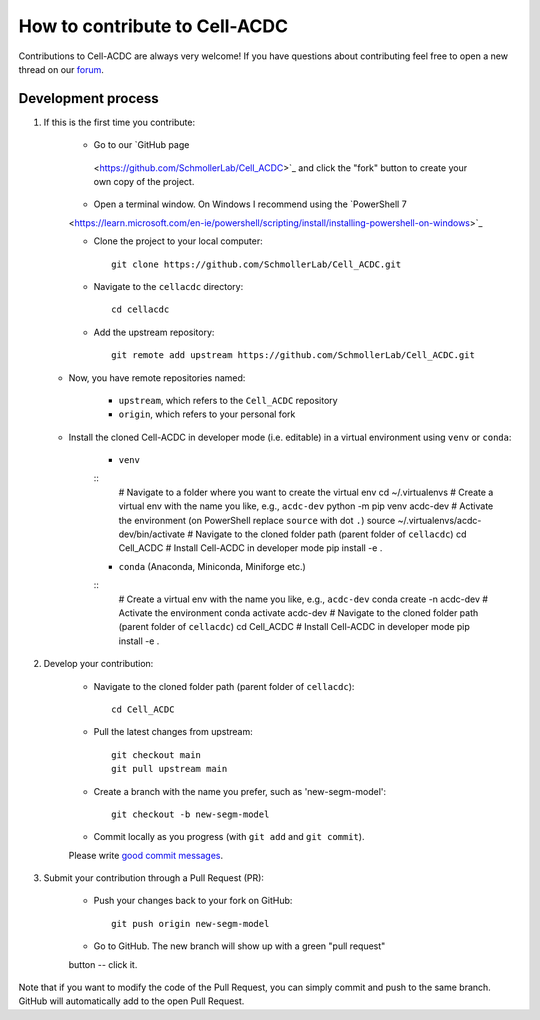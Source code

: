 How to contribute to Cell-ACDC
=================================

Contributions to Cell-ACDC are always very welcome! If you have questions about 
contributing feel free to open a new thread on our 
`forum <https://github.com/SchmollerLab/Cell_ACDC/discussions>`_.

Development process
-------------------

1. If this is the first time you contribute:

    * Go to our `GitHub page
     <https://github.com/SchmollerLab/Cell_ACDC>`_ and click the
     "fork" button to create your own copy of the project.
    
    * Open a terminal window. On Windows I recommend using the `PowerShell 7 
    <https://learn.microsoft.com/en-ie/powershell/scripting/install/installing-powershell-on-windows>`_

    * Clone the project to your local computer::

        git clone https://github.com/SchmollerLab/Cell_ACDC.git

    * Navigate to the ``cellacdc`` directory::

        cd cellacdc

    * Add the upstream repository::

        git remote add upstream https://github.com/SchmollerLab/Cell_ACDC.git

   * Now, you have remote repositories named:

        - ``upstream``, which refers to the ``Cell_ACDC`` repository
        - ``origin``, which refers to your personal fork
    
   * Install the cloned Cell-ACDC in developer mode (i.e. editable) in a 
     virtual environment using ``venv`` or ``conda``:

        * ``venv``
     
        ::
            # Navigate to a folder where you want to create the virtual env
            cd ~/.virtualenvs
            # Create a virtual env with the name you like, e.g., ``acdc-dev``
            python -m pip venv acdc-dev
            # Activate the environment (on PowerShell replace ``source`` with dot ``.``)
            source ~/.virtualenvs/acdc-dev/bin/activate
            # Navigate to the cloned folder path (parent folder of ``cellacdc``)
            cd Cell_ACDC
            # Install Cell-ACDC in developer mode
            pip install -e .
        
        * ``conda`` (Anaconda, Miniconda, Miniforge etc.)
     
        ::
            # Create a virtual env with the name you like, e.g., ``acdc-dev``
            conda create -n acdc-dev
            # Activate the environment
            conda activate acdc-dev
            # Navigate to the cloned folder path (parent folder of ``cellacdc``)
            cd Cell_ACDC
            # Install Cell-ACDC in developer mode
            pip install -e .

2. Develop your contribution:

    * Navigate to the cloned folder path (parent folder of ``cellacdc``)::
        
        cd Cell_ACDC
    
    * Pull the latest changes from upstream::

        git checkout main
        git pull upstream main

    * Create a branch with the name you prefer, such as 'new-segm-model'::

        git checkout -b new-segm-model

    * Commit locally as you progress (with ``git add`` and ``git commit``). 
    Please write `good commit messages
    <https://vxlabs.com/software-development-handbook/#good-commit-messages>`_.

3. Submit your contribution through a Pull Request (PR):

    * Push your changes back to your fork on GitHub::

        git push origin new-segm-model
    
    * Go to GitHub. The new branch will show up with a green "pull request"
    button -- click it.

Note that if you want to modify the code of the Pull Request, you can simply 
commit and push to the same branch. GitHub will automatically add to the open 
Pull Request.


